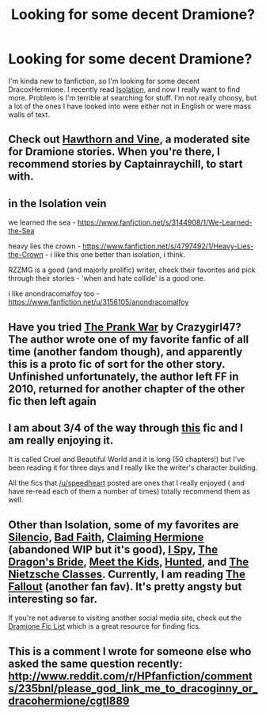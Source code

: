 #+TITLE: Looking for some decent Dramione?

* Looking for some decent Dramione?
:PROPERTIES:
:Author: WhatAboutHands
:Score: 4
:DateUnix: 1395509798.0
:DateShort: 2014-Mar-22
:FlairText: Request
:END:
I'm kinda new to fanfiction, so I'm looking for some decent DracoxHermione. I recently read [[https://www.fanfiction.net/s/6291747/1/Isolation][Isolation]], and now I really want to find more. Problem is I'm terrible at searching for stuff. I'm not really choosy, but a lot of the ones I have looked into were either not in English or were mass walls of text.


** Check out [[http://www.dramione.org][Hawthorn and Vine]], a moderated site for Dramione stories. When you're there, I recommend stories by Captainraychill, to start with.
:PROPERTIES:
:Author: eviltwinskippy
:Score: 2
:DateUnix: 1395770837.0
:DateShort: 2014-Mar-25
:END:


** in the Isolation vein

we learned the sea - [[https://www.fanfiction.net/s/3144908/1/We-Learned-the-Sea]]

heavy lies the crown - [[https://www.fanfiction.net/s/4797492/1/Heavy-Lies-the-Crown]] - i like this one better than isolation, i think.

RZZMG is a good (and majorly prolific) writer, check their favorites and pick through their stories - 'when and hate collide' is a good one.

i like anondracomalfoy too - [[https://www.fanfiction.net/u/3156105/anondracomalfoy]]
:PROPERTIES:
:Author: speedheart
:Score: 2
:DateUnix: 1395885507.0
:DateShort: 2014-Mar-27
:END:


** Have you tried [[http://dramione.org/viewstory.php?sid=64][The Prank War]] by Crazygirl47? The author wrote one of my favorite fanfic of all time (another fandom though), and apparently this is a proto fic of sort for the other story. Unfinished unfortunately, the author left FF in 2010, returned for another chapter of the other fic then left again
:PROPERTIES:
:Score: 1
:DateUnix: 1395722187.0
:DateShort: 2014-Mar-25
:END:


** I am about 3/4 of the way through [[https://www.fanfiction.net/s/8982722/1/Cruel-and-Beautiful-World][this]] fic and I am really enjoying it.

It is called Cruel and Beautiful World and it is long (50 chapters!) but I've been reading it for three days and I really like the writer's character building.

All the fics that [[/u/speedheart]] posted are ones that I really enjoyed ( and have re-read each of them a number of times) totally recommend them as well.
:PROPERTIES:
:Author: Dani_Daniela
:Score: 1
:DateUnix: 1396030614.0
:DateShort: 2014-Mar-28
:END:


** Other than Isolation, some of my favorites are [[https://www.fanfiction.net/s/3732710/1/Silencio][Silencio]], [[https://www.fanfiction.net/s/2083937/1/Bad-Faith][Bad Faith]], [[https://www.fanfiction.net/s/4411159/1/Claiming-Hermione][Claiming Hermione]] (abandoned WIP but it's good), [[https://www.fanfiction.net/s/6725154/1/I-Spy][I Spy]], [[https://www.fanfiction.net/s/5095119/1/The-Dragon-s-Bride][The Dragon's Bride]], [[http://www.fictionalley.org/authors/dmtabf/MTK.html][Meet the Kids]], [[https://www.fanfiction.net/s/5853767/1/Hunted][Hunted]], and [[https://www.fanfiction.net/s/2603288/1/The-Nietzsche-Classes][The Nietzsche Classes]]. Currently, I am reading [[http://dramione.org/viewstory.php?sid=1][The Fallout]] (another fan fav). It's pretty angsty but interesting so far.

If you're not adverse to visiting another social media site, check out the [[http://dramioneficlists.tumblr.com/post/22690720812/dramione-fics-listed-by-themes-a-d][Dramione Fic List]] which is a great resource for finding fics.
:PROPERTIES:
:Author: Dimplz
:Score: 1
:DateUnix: 1396539079.0
:DateShort: 2014-Apr-03
:END:


** This is a comment I wrote for someone else who asked the same question recently: [[http://www.reddit.com/r/HPfanfiction/comments/235bnl/please_god_link_me_to_dracoginny_or_dracohermione/cgtl889]]
:PROPERTIES:
:Author: raseyasriem
:Score: 1
:DateUnix: 1397689401.0
:DateShort: 2014-Apr-17
:END:
